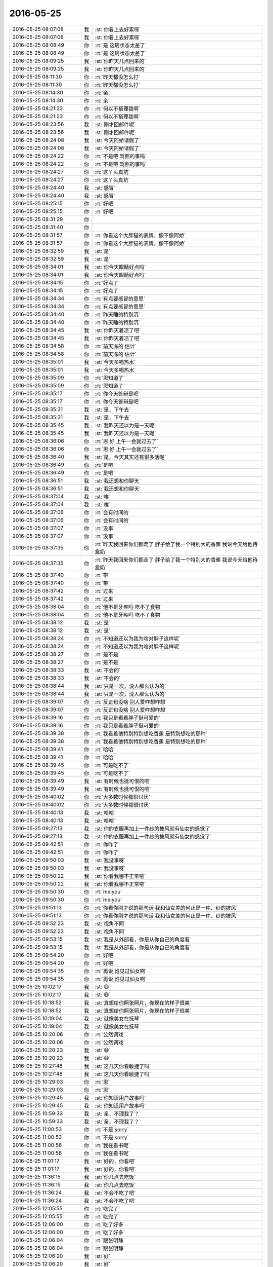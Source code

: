 2016-05-25
-------------

.. list-table::
   :widths: 25, 1, 60

   * - 2016-05-25 08:07:08
     - 我
     - :st:`你看上去好累呀`
   * - 2016-05-25 08:07:08
     - 我
     - :st:`你看上去好累呀`
   * - 2016-05-25 08:08:49
     - 你
     - :rt:`是 这周状态太差了`
   * - 2016-05-25 08:08:49
     - 你
     - :rt:`是 这周状态太差了`
   * - 2016-05-25 08:09:25
     - 我
     - :st:`你昨天几点回来的`
   * - 2016-05-25 08:09:25
     - 我
     - :st:`你昨天几点回来的`
   * - 2016-05-25 08:11:30
     - 你
     - :rt:`昨天都没怎么打`
   * - 2016-05-25 08:11:30
     - 你
     - :rt:`昨天都没怎么打`
   * - 2016-05-25 08:14:30
     - 你
     - :rt:`亲`
   * - 2016-05-25 08:14:30
     - 你
     - :rt:`亲`
   * - 2016-05-25 08:21:23
     - 你
     - :rt:`何以不搭理我啊`
   * - 2016-05-25 08:21:23
     - 你
     - :rt:`何以不搭理我啊`
   * - 2016-05-25 08:23:56
     - 我
     - :st:`刚才回邮件呢`
   * - 2016-05-25 08:23:56
     - 我
     - :st:`刚才回邮件呢`
   * - 2016-05-25 08:24:08
     - 我
     - :st:`今天阿娇请假了`
   * - 2016-05-25 08:24:08
     - 我
     - :st:`今天阿娇请假了`
   * - 2016-05-25 08:24:22
     - 你
     - :rt:`不是吧 驾照的事吗`
   * - 2016-05-25 08:24:22
     - 你
     - :rt:`不是吧 驾照的事吗`
   * - 2016-05-25 08:24:27
     - 你
     - :rt:`这丫头真坑`
   * - 2016-05-25 08:24:27
     - 你
     - :rt:`这丫头真坑`
   * - 2016-05-25 08:24:40
     - 我
     - :st:`感冒`
   * - 2016-05-25 08:24:40
     - 我
     - :st:`感冒`
   * - 2016-05-25 08:25:15
     - 你
     - :rt:`好吧`
   * - 2016-05-25 08:25:15
     - 你
     - :rt:`好吧`
   * - 2016-05-25 08:31:29
     - 你
     - .. image:: /images/85134.jpg
          :width: 100px
   * - 2016-05-25 08:31:40
     - 你
     - .. image:: /images/85135.jpg
          :width: 100px
   * - 2016-05-25 08:31:57
     - 你
     - :rt:`你看这个大胖猫的表情，像不像阿娇`
   * - 2016-05-25 08:31:57
     - 你
     - :rt:`你看这个大胖猫的表情，像不像阿娇`
   * - 2016-05-25 08:32:59
     - 我
     - :st:`是`
   * - 2016-05-25 08:32:59
     - 我
     - :st:`是`
   * - 2016-05-25 08:34:01
     - 我
     - :st:`你今天眼睛好点吗`
   * - 2016-05-25 08:34:01
     - 我
     - :st:`你今天眼睛好点吗`
   * - 2016-05-25 08:34:15
     - 你
     - :rt:`好点了`
   * - 2016-05-25 08:34:15
     - 你
     - :rt:`好点了`
   * - 2016-05-25 08:34:34
     - 你
     - :rt:`有点要感冒的意思`
   * - 2016-05-25 08:34:34
     - 你
     - :rt:`有点要感冒的意思`
   * - 2016-05-25 08:34:40
     - 你
     - :rt:`昨天睡的特别沉`
   * - 2016-05-25 08:34:40
     - 你
     - :rt:`昨天睡的特别沉`
   * - 2016-05-25 08:34:45
     - 我
     - :st:`你昨天着凉了吧`
   * - 2016-05-25 08:34:45
     - 我
     - :st:`你昨天着凉了吧`
   * - 2016-05-25 08:34:58
     - 你
     - :rt:`前天冻的 估计`
   * - 2016-05-25 08:34:58
     - 你
     - :rt:`前天冻的 估计`
   * - 2016-05-25 08:35:01
     - 我
     - :st:`今天多喝热水`
   * - 2016-05-25 08:35:01
     - 我
     - :st:`今天多喝热水`
   * - 2016-05-25 08:35:09
     - 你
     - :rt:`恩知道了`
   * - 2016-05-25 08:35:09
     - 你
     - :rt:`恩知道了`
   * - 2016-05-25 08:35:17
     - 你
     - :rt:`你今天答辩是吧`
   * - 2016-05-25 08:35:17
     - 你
     - :rt:`你今天答辩是吧`
   * - 2016-05-25 08:35:31
     - 我
     - :st:`是，下午去`
   * - 2016-05-25 08:35:31
     - 我
     - :st:`是，下午去`
   * - 2016-05-25 08:35:45
     - 我
     - :st:`我昨天还以为是一天呢`
   * - 2016-05-25 08:35:45
     - 我
     - :st:`我昨天还以为是一天呢`
   * - 2016-05-25 08:36:06
     - 你
     - :rt:`恩 好 上午一会就过去了`
   * - 2016-05-25 08:36:06
     - 你
     - :rt:`恩 好 上午一会就过去了`
   * - 2016-05-25 08:36:40
     - 我
     - :st:`是，今天其实还有很多活呢`
   * - 2016-05-25 08:36:49
     - 你
     - :rt:`是吧`
   * - 2016-05-25 08:36:49
     - 你
     - :rt:`是吧`
   * - 2016-05-25 08:36:51
     - 我
     - :st:`我还想和你聊天`
   * - 2016-05-25 08:36:51
     - 我
     - :st:`我还想和你聊天`
   * - 2016-05-25 08:37:04
     - 我
     - :st:`唉`
   * - 2016-05-25 08:37:04
     - 我
     - :st:`唉`
   * - 2016-05-25 08:37:06
     - 你
     - :rt:`会有时间的`
   * - 2016-05-25 08:37:06
     - 你
     - :rt:`会有时间的`
   * - 2016-05-25 08:37:07
     - 你
     - :rt:`没事`
   * - 2016-05-25 08:37:07
     - 你
     - :rt:`没事`
   * - 2016-05-25 08:37:35
     - 你
     - :rt:`昨天我回来你们都走了 胖子给了我一个特别大的香蕉 我说今天给他待盒奶`
   * - 2016-05-25 08:37:35
     - 你
     - :rt:`昨天我回来你们都走了 胖子给了我一个特别大的香蕉 我说今天给他待盒奶`
   * - 2016-05-25 08:37:40
     - 你
     - :rt:`带`
   * - 2016-05-25 08:37:40
     - 你
     - :rt:`带`
   * - 2016-05-25 08:37:42
     - 你
     - :rt:`过来`
   * - 2016-05-25 08:37:42
     - 你
     - :rt:`过来`
   * - 2016-05-25 08:38:04
     - 你
     - :rt:`他不是牙疼吗 吃不了食物`
   * - 2016-05-25 08:38:04
     - 你
     - :rt:`他不是牙疼吗 吃不了食物`
   * - 2016-05-25 08:38:12
     - 我
     - :st:`是`
   * - 2016-05-25 08:38:12
     - 我
     - :st:`是`
   * - 2016-05-25 08:38:24
     - 你
     - :rt:`不知道还以为我为啥对胖子这样呢`
   * - 2016-05-25 08:38:24
     - 你
     - :rt:`不知道还以为我为啥对胖子这样呢`
   * - 2016-05-25 08:38:27
     - 你
     - :rt:`是不是`
   * - 2016-05-25 08:38:27
     - 你
     - :rt:`是不是`
   * - 2016-05-25 08:38:33
     - 我
     - :st:`不会的`
   * - 2016-05-25 08:38:33
     - 我
     - :st:`不会的`
   * - 2016-05-25 08:38:44
     - 我
     - :st:`只是一次，没人那么认为的`
   * - 2016-05-25 08:38:44
     - 我
     - :st:`只是一次，没人那么认为的`
   * - 2016-05-25 08:39:07
     - 你
     - :rt:`反正也没啥 别人爱咋想咋想`
   * - 2016-05-25 08:39:07
     - 你
     - :rt:`反正也没啥 别人爱咋想咋想`
   * - 2016-05-25 08:39:16
     - 你
     - :rt:`我只是看着胖子挺可爱的`
   * - 2016-05-25 08:39:16
     - 你
     - :rt:`我只是看着胖子挺可爱的`
   * - 2016-05-25 08:39:38
     - 你
     - :rt:`我看着他特别特别想吃香蕉 是特别想吃的那种`
   * - 2016-05-25 08:39:38
     - 你
     - :rt:`我看着他特别特别想吃香蕉 是特别想吃的那种`
   * - 2016-05-25 08:39:41
     - 你
     - :rt:`哈哈`
   * - 2016-05-25 08:39:41
     - 你
     - :rt:`哈哈`
   * - 2016-05-25 08:39:45
     - 你
     - :rt:`可是吃不了`
   * - 2016-05-25 08:39:45
     - 你
     - :rt:`可是吃不了`
   * - 2016-05-25 08:39:49
     - 我
     - :st:`有时候也挺可恨的吧`
   * - 2016-05-25 08:39:49
     - 我
     - :st:`有时候也挺可恨的吧`
   * - 2016-05-25 08:40:02
     - 你
     - :rt:`大多数时候都很讨厌`
   * - 2016-05-25 08:40:02
     - 你
     - :rt:`大多数时候都很讨厌`
   * - 2016-05-25 08:40:13
     - 我
     - :st:`哈哈`
   * - 2016-05-25 08:40:13
     - 我
     - :st:`哈哈`
   * - 2016-05-25 09:27:13
     - 我
     - :st:`你的衣服再加上一件纱的披风就有仙女的感觉了`
   * - 2016-05-25 09:27:13
     - 我
     - :st:`你的衣服再加上一件纱的披风就有仙女的感觉了`
   * - 2016-05-25 09:42:51
     - 你
     - :rt:`你咋了`
   * - 2016-05-25 09:42:51
     - 你
     - :rt:`你咋了`
   * - 2016-05-25 09:50:03
     - 我
     - :st:`我没事呀`
   * - 2016-05-25 09:50:03
     - 我
     - :st:`我没事呀`
   * - 2016-05-25 09:50:22
     - 我
     - :st:`你看我哪不正常啦`
   * - 2016-05-25 09:50:22
     - 我
     - :st:`你看我哪不正常啦`
   * - 2016-05-25 09:50:30
     - 你
     - :rt:`meiyou`
   * - 2016-05-25 09:50:30
     - 你
     - :rt:`meiyou`
   * - 2016-05-25 09:51:13
     - 你
     - :rt:`你看你刚才说的那句话 我和仙女差的何止是一件、纱的披风`
   * - 2016-05-25 09:51:13
     - 你
     - :rt:`你看你刚才说的那句话 我和仙女差的何止是一件、纱的披风`
   * - 2016-05-25 09:52:23
     - 我
     - :st:`视角不同`
   * - 2016-05-25 09:52:23
     - 我
     - :st:`视角不同`
   * - 2016-05-25 09:53:15
     - 我
     - :st:`我是从外部看，你是从你自己的角度看`
   * - 2016-05-25 09:53:15
     - 我
     - :st:`我是从外部看，你是从你自己的角度看`
   * - 2016-05-25 09:54:20
     - 你
     - :rt:`好吧`
   * - 2016-05-25 09:54:20
     - 你
     - :rt:`好吧`
   * - 2016-05-25 09:54:35
     - 你
     - :rt:`再说 谁见过仙女啊`
   * - 2016-05-25 09:54:35
     - 你
     - :rt:`再说 谁见过仙女啊`
   * - 2016-05-25 10:02:17
     - 我
     - :st:`😄`
   * - 2016-05-25 10:02:17
     - 我
     - :st:`😄`
   * - 2016-05-25 10:18:52
     - 我
     - :st:`真想给你照张照片，你现在的样子很美`
   * - 2016-05-25 10:18:52
     - 我
     - :st:`真想给你照张照片，你现在的样子很美`
   * - 2016-05-25 10:19:04
     - 我
     - :st:`就像美女在抚琴`
   * - 2016-05-25 10:19:04
     - 我
     - :st:`就像美女在抚琴`
   * - 2016-05-25 10:20:06
     - 你
     - :rt:`公然调戏`
   * - 2016-05-25 10:20:06
     - 你
     - :rt:`公然调戏`
   * - 2016-05-25 10:20:23
     - 我
     - :st:`😄`
   * - 2016-05-25 10:20:23
     - 我
     - :st:`😄`
   * - 2016-05-25 10:27:48
     - 我
     - :st:`这几天你看敏捷了吗`
   * - 2016-05-25 10:27:48
     - 我
     - :st:`这几天你看敏捷了吗`
   * - 2016-05-25 10:29:03
     - 你
     - :rt:`恩`
   * - 2016-05-25 10:29:03
     - 你
     - :rt:`恩`
   * - 2016-05-25 10:29:45
     - 我
     - :st:`你知道用户故事吗`
   * - 2016-05-25 10:29:45
     - 我
     - :st:`你知道用户故事吗`
   * - 2016-05-25 10:59:33
     - 我
     - :st:`亲，不理我了？`
   * - 2016-05-25 10:59:33
     - 我
     - :st:`亲，不理我了？`
   * - 2016-05-25 11:00:53
     - 你
     - :rt:`不是 sorry`
   * - 2016-05-25 11:00:53
     - 你
     - :rt:`不是 sorry`
   * - 2016-05-25 11:00:56
     - 你
     - :rt:`我在看书呢`
   * - 2016-05-25 11:00:56
     - 你
     - :rt:`我在看书呢`
   * - 2016-05-25 11:01:17
     - 我
     - :st:`好的，你看吧`
   * - 2016-05-25 11:01:17
     - 我
     - :st:`好的，你看吧`
   * - 2016-05-25 11:36:15
     - 我
     - :st:`你几点去吃饭`
   * - 2016-05-25 11:36:15
     - 我
     - :st:`你几点去吃饭`
   * - 2016-05-25 11:36:24
     - 我
     - :st:`不会不吃了吧`
   * - 2016-05-25 11:36:24
     - 我
     - :st:`不会不吃了吧`
   * - 2016-05-25 12:05:55
     - 你
     - :rt:`吃完了`
   * - 2016-05-25 12:05:55
     - 你
     - :rt:`吃完了`
   * - 2016-05-25 12:06:00
     - 你
     - :rt:`吃了好多`
   * - 2016-05-25 12:06:00
     - 你
     - :rt:`吃了好多`
   * - 2016-05-25 12:06:04
     - 你
     - :rt:`跟张明静`
   * - 2016-05-25 12:06:04
     - 你
     - :rt:`跟张明静`
   * - 2016-05-25 12:06:20
     - 我
     - :st:`好`
   * - 2016-05-25 12:06:20
     - 我
     - :st:`好`
   * - 2016-05-25 12:06:32
     - 我
     - :st:`我们也吃完了`
   * - 2016-05-25 12:06:32
     - 我
     - :st:`我们也吃完了`
   * - 2016-05-25 12:06:43
     - 你
     - :rt:`好`
   * - 2016-05-25 12:06:43
     - 你
     - :rt:`好`
   * - 2016-05-25 12:18:42
     - 你
     - [链接] `【财务圈】《欢乐颂》散场，“成为安迪”前你要明白的8个道理 <http://toutiao.com/group/6288442519140139265/?iid=4331318933&app=news_article&tt_from=weixin&utm_source=weixin&utm_medium=toutiao_ios&utm_campaign=client_share&wxshare_count=1>`_
   * - 2016-05-25 12:18:42
     - 你
     - [链接] `【财务圈】《欢乐颂》散场，“成为安迪”前你要明白的8个道理 <http://toutiao.com/group/6288442519140139265/?iid=4331318933&app=news_article&tt_from=weixin&utm_source=weixin&utm_medium=toutiao_ios&utm_campaign=client_share&wxshare_count=1>`_
   * - 2016-05-25 12:24:36
     - 你
     - :rt:`你看这个是不是跟喝白开水似的`
   * - 2016-05-25 12:24:36
     - 你
     - :rt:`你看这个是不是跟喝白开水似的`
   * - 2016-05-25 12:24:41
     - 你
     - :rt:`哈哈`
   * - 2016-05-25 12:24:41
     - 你
     - :rt:`哈哈`
   * - 2016-05-25 12:24:59
     - 我
     - :st:`是`
   * - 2016-05-25 12:24:59
     - 我
     - :st:`是`
   * - 2016-05-25 12:26:27
     - 你
     - :rt:`真讨厌`
   * - 2016-05-25 12:26:27
     - 你
     - :rt:`真讨厌`
   * - 2016-05-25 12:26:32
     - 我
     - :st:`为啥`
   * - 2016-05-25 12:26:32
     - 我
     - :st:`为啥`
   * - 2016-05-25 12:26:45
     - 你
     - :rt:`恼羞成怒`
   * - 2016-05-25 12:26:45
     - 你
     - :rt:`恼羞成怒`
   * - 2016-05-25 12:27:04
     - 我
     - :st:`😄`
   * - 2016-05-25 12:27:04
     - 我
     - :st:`😄`
   * - 2016-05-25 12:27:38
     - 我
     - :st:`你是因为喜欢欢乐颂吧`
   * - 2016-05-25 12:27:38
     - 我
     - :st:`你是因为喜欢欢乐颂吧`
   * - 2016-05-25 12:27:53
     - 你
     - :rt:`还好吧，不喜欢`
   * - 2016-05-25 12:27:53
     - 你
     - :rt:`还好吧，不喜欢`
   * - 2016-05-25 12:28:06
     - 我
     - :st:`其实想这样借着欢乐颂的鸡汤我看了好几个了`
   * - 2016-05-25 12:28:06
     - 我
     - :st:`其实想这样借着欢乐颂的鸡汤我看了好几个了`
   * - 2016-05-25 12:28:11
     - 你
     - :rt:`没啥营养，瞎看`
   * - 2016-05-25 12:28:11
     - 你
     - :rt:`没啥营养，瞎看`
   * - 2016-05-25 12:28:27
     - 我
     - :st:`我觉得我写的都比他们强`
   * - 2016-05-25 12:28:27
     - 我
     - :st:`我觉得我写的都比他们强`
   * - 2016-05-25 12:28:34
     - 你
     - :rt:`是`
   * - 2016-05-25 12:28:34
     - 你
     - :rt:`是`
   * - 2016-05-25 12:29:24
     - 我
     - :st:`不过抽空我该把上次给你写的再改改了`
   * - 2016-05-25 12:29:24
     - 我
     - :st:`不过抽空我该把上次给你写的再改改了`
   * - 2016-05-25 12:29:53
     - 我
     - :st:`上次写的有好多地方跳跃性太强了`
   * - 2016-05-25 12:29:53
     - 我
     - :st:`上次写的有好多地方跳跃性太强了`
   * - 2016-05-25 12:30:08
     - 我
     - :st:`我自己看不过眼`
   * - 2016-05-25 12:30:08
     - 我
     - :st:`我自己看不过眼`
   * - 2016-05-25 12:30:20
     - 你
     - :rt:`有时间再说吧`
   * - 2016-05-25 12:30:20
     - 你
     - :rt:`有时间再说吧`
   * - 2016-05-25 12:30:26
     - 你
     - :rt:`挺累的`
   * - 2016-05-25 12:30:26
     - 你
     - :rt:`挺累的`
   * - 2016-05-25 12:30:52
     - 我
     - :st:`今天早上我看老毛的文档的时候还想呢，写成这样也太对不起我`
   * - 2016-05-25 12:31:09
     - 你
     - :rt:`哈哈`
   * - 2016-05-25 12:31:09
     - 你
     - :rt:`哈哈`
   * - 2016-05-25 12:31:14
     - 我
     - :st:`后来想想好像我也挺对不起你的[偷笑]`
   * - 2016-05-25 12:31:14
     - 我
     - :st:`后来想想好像我也挺对不起你的[偷笑]`
   * - 2016-05-25 12:31:27
     - 你
     - :rt:`没有啊，完全没有`
   * - 2016-05-25 12:31:27
     - 你
     - :rt:`没有啊，完全没有`
   * - 2016-05-25 12:31:58
     - 你
     - :rt:`相信我，我是做系分的`
   * - 2016-05-25 12:31:58
     - 你
     - :rt:`相信我，我是做系分的`
   * - 2016-05-25 12:32:25
     - 我
     - :st:`😄`
   * - 2016-05-25 12:32:25
     - 我
     - :st:`😄`
   * - 2016-05-25 12:32:49
     - 我
     - :st:`今天看了多少？`
   * - 2016-05-25 13:20:20
     - 你
     - :rt:`醒了 你们开始了吗`
   * - 2016-05-25 13:20:20
     - 你
     - :rt:`醒了 你们开始了吗`
   * - 2016-05-25 13:22:53
     - 我
     - :st:`是，你好点吗`
   * - 2016-05-25 13:22:53
     - 我
     - :st:`是，你好点吗`
   * - 2016-05-25 13:25:33
     - 你
     - :rt:`恩 没看多少呢`
   * - 2016-05-25 13:25:33
     - 你
     - :rt:`恩 没看多少呢`
   * - 2016-05-25 13:27:10
     - 我
     - :st:`慢慢看吧，这本书是给软件研发看的，你可能看起来有点费劲`
   * - 2016-05-25 13:27:10
     - 我
     - :st:`慢慢看吧，这本书是给软件研发看的，你可能看起来有点费劲`
   * - 2016-05-25 13:28:40
     - 你
     - :rt:`领导那个第三版的真看不懂`
   * - 2016-05-25 13:28:40
     - 你
     - :rt:`领导那个第三版的真看不懂`
   * - 2016-05-25 13:28:46
     - 你
     - :rt:`这个第七版的好很多`
   * - 2016-05-25 13:28:46
     - 你
     - :rt:`这个第七版的好很多`
   * - 2016-05-25 13:29:24
     - 你
     - :rt:`差别很大 本来想把这个给他的 后来我对比下目录 差太多 我想还是给他那个吧`
   * - 2016-05-25 13:29:24
     - 你
     - :rt:`差别很大 本来想把这个给他的 后来我对比下目录 差太多 我想还是给他那个吧`
   * - 2016-05-25 13:29:38
     - 我
     - :st:`嗯`
   * - 2016-05-25 13:29:38
     - 我
     - :st:`嗯`
   * - 2016-05-25 13:29:49
     - 我
     - :st:`他现在也没空看`
   * - 2016-05-25 13:29:49
     - 我
     - :st:`他现在也没空看`
   * - 2016-05-25 13:31:53
     - 你
     - :rt:`每天都能听到严丹和杨丽颖说买服装的事`
   * - 2016-05-25 13:31:53
     - 你
     - :rt:`每天都能听到严丹和杨丽颖说买服装的事`
   * - 2016-05-25 13:32:02
     - 你
     - :rt:`他们为什么要买那么多衣服呢`
   * - 2016-05-25 13:32:02
     - 你
     - :rt:`他们为什么要买那么多衣服呢`
   * - 2016-05-25 13:32:23
     - 我
     - :st:`她们喜欢呗，追求不一样`
   * - 2016-05-25 13:32:23
     - 我
     - :st:`她们喜欢呗，追求不一样`
   * - 2016-05-25 13:39:58
     - 我
     - :st:`你忙吗？`
   * - 2016-05-25 13:39:58
     - 我
     - :st:`你忙吗？`
   * - 2016-05-25 13:40:08
     - 我
     - :st:`有件事情想和你先说一下`
   * - 2016-05-25 13:40:08
     - 我
     - :st:`有件事情想和你先说一下`
   * - 2016-05-25 13:40:58
     - 我
     - :st:`就是番薯的监控工具，因为要用敏捷，所以需要你从需求文档里面提取用户故事`
   * - 2016-05-25 13:40:58
     - 我
     - :st:`就是番薯的监控工具，因为要用敏捷，所以需要你从需求文档里面提取用户故事`
   * - 2016-05-25 13:41:40
     - 我
     - :st:`我今天看了一下你写的软需，应该不是太难，你可以先准备一下，我打算从明天开始就正式开发`
   * - 2016-05-25 13:41:40
     - 我
     - :st:`我今天看了一下你写的软需，应该不是太难，你可以先准备一下，我打算从明天开始就正式开发`
   * - 2016-05-25 13:41:42
     - 你
     - :rt:`你说吧`
   * - 2016-05-25 13:41:42
     - 你
     - :rt:`你说吧`
   * - 2016-05-25 13:41:44
     - 你
     - :rt:`刚看到`
   * - 2016-05-25 13:41:44
     - 你
     - :rt:`刚看到`
   * - 2016-05-25 13:42:01
     - 你
     - :rt:`我不太知道要准备什么`
   * - 2016-05-25 13:42:01
     - 你
     - :rt:`我不太知道要准备什么`
   * - 2016-05-25 13:42:28
     - 你
     - :rt:`用户故事，意思是来描述用户渴望得到的功能。`
   * - 2016-05-25 13:42:55
     - 我
     - :st:`和用例有点相似，更偏向用户`
   * - 2016-05-25 13:42:55
     - 我
     - :st:`和用例有点相似，更偏向用户`
   * - 2016-05-25 13:43:02
     - 你
     - :rt:`恩`
   * - 2016-05-25 13:43:02
     - 你
     - :rt:`恩`
   * - 2016-05-25 13:43:10
     - 我
     - :st:`你不用写出来，就是知道怎么分解就可以了`
   * - 2016-05-25 13:43:10
     - 我
     - :st:`你不用写出来，就是知道怎么分解就可以了`
   * - 2016-05-25 13:43:11
     - 你
     - :rt:`我正在看百度百科`
   * - 2016-05-25 13:43:11
     - 你
     - :rt:`我正在看百度百科`
   * - 2016-05-25 13:43:23
     - 你
     - :rt:`哦`
   * - 2016-05-25 13:43:23
     - 你
     - :rt:`哦`
   * - 2016-05-25 13:51:26
     - 我
     - :st:`无聊呀，这几个答辩的都是前端的`
   * - 2016-05-25 13:51:26
     - 我
     - :st:`无聊呀，这几个答辩的都是前端的`
   * - 2016-05-25 13:51:46
     - 我
     - :st:`和咱们的差距太大了`
   * - 2016-05-25 13:51:46
     - 我
     - :st:`和咱们的差距太大了`
   * - 2016-05-25 13:51:53
     - 你
     - :rt:`恩`
   * - 2016-05-25 13:51:53
     - 你
     - :rt:`恩`
   * - 2016-05-25 13:51:56
     - 我
     - :st:`都没法问`
   * - 2016-05-25 13:51:56
     - 我
     - :st:`都没法问`
   * - 2016-05-25 13:51:58
     - 你
     - :rt:`我再看你说的那个呢`
   * - 2016-05-25 13:51:58
     - 你
     - :rt:`我再看你说的那个呢`
   * - 2016-05-25 13:52:00
     - 你
     - :rt:`哈哈`
   * - 2016-05-25 13:52:00
     - 你
     - :rt:`哈哈`
   * - 2016-05-25 13:52:05
     - 你
     - :rt:`那就等别人问`
   * - 2016-05-25 13:52:05
     - 你
     - :rt:`那就等别人问`
   * - 2016-05-25 13:52:07
     - 我
     - :st:`一问就漏了`
   * - 2016-05-25 13:52:07
     - 我
     - :st:`一问就漏了`
   * - 2016-05-25 13:52:56
     - 你
     - :rt:`那就别问了`
   * - 2016-05-25 13:52:56
     - 你
     - :rt:`那就别问了`
   * - 2016-05-25 13:53:32
     - 你
     - :rt:`你知道我啥感觉吗 对用户故事`
   * - 2016-05-25 13:53:32
     - 你
     - :rt:`你知道我啥感觉吗 对用户故事`
   * - 2016-05-25 13:53:39
     - 我
     - :st:`说说`
   * - 2016-05-25 13:53:39
     - 我
     - :st:`说说`
   * - 2016-05-25 13:53:51
     - 你
     - :rt:`这个用户故事好像咱们用需里的问题分析和业务需求`
   * - 2016-05-25 13:53:51
     - 你
     - :rt:`这个用户故事好像咱们用需里的问题分析和业务需求`
   * - 2016-05-25 13:54:03
     - 你
     - :rt:`就是这两个章节的东西`
   * - 2016-05-25 13:54:03
     - 你
     - :rt:`就是这两个章节的东西`
   * - 2016-05-25 13:54:14
     - 你
     - :rt:`比用例更贴合用户一些`
   * - 2016-05-25 13:54:14
     - 你
     - :rt:`比用例更贴合用户一些`
   * - 2016-05-25 13:54:15
     - 我
     - :st:`还有吗`
   * - 2016-05-25 13:54:15
     - 我
     - :st:`还有吗`
   * - 2016-05-25 13:54:26
     - 你
     - :rt:`没了`
   * - 2016-05-25 13:54:26
     - 你
     - :rt:`没了`
   * - 2016-05-25 13:54:40
     - 你
     - :rt:`我就看了一点[傲慢]`
   * - 2016-05-25 13:54:40
     - 你
     - :rt:`我就看了一点[傲慢]`
   * - 2016-05-25 13:54:42
     - 我
     - :st:`你说对了一半`
   * - 2016-05-25 13:54:42
     - 我
     - :st:`你说对了一半`
   * - 2016-05-25 13:54:50
     - 你
     - :rt:`那你说说另一半`
   * - 2016-05-25 13:54:50
     - 你
     - :rt:`那你说说另一半`
   * - 2016-05-25 13:55:44
     - 我
     - :st:`你说的都没错，另一半是把你写的用例拆开，和前面你说的部分结合起来，用用户的语言讲出来`
   * - 2016-05-25 13:55:44
     - 我
     - :st:`你说的都没错，另一半是把你写的用例拆开，和前面你说的部分结合起来，用用户的语言讲出来`
   * - 2016-05-25 13:56:01
     - 我
     - :st:`用户故事就是更详细的用需`
   * - 2016-05-25 13:56:01
     - 我
     - :st:`用户故事就是更详细的用需`
   * - 2016-05-25 13:56:31
     - 我
     - :st:`然后开发就根据用户故事直接开发，不再需要软需`
   * - 2016-05-25 13:56:31
     - 我
     - :st:`然后开发就根据用户故事直接开发，不再需要软需`
   * - 2016-05-25 13:56:37
     - 你
     - :rt:`啊？`
   * - 2016-05-25 13:56:37
     - 你
     - :rt:`啊？`
   * - 2016-05-25 13:56:39
     - 你
     - :rt:`那也行啊`
   * - 2016-05-25 13:56:39
     - 你
     - :rt:`那也行啊`
   * - 2016-05-25 13:56:50
     - 我
     - :st:`你说说哪不行`
   * - 2016-05-25 13:56:50
     - 我
     - :st:`你说说哪不行`
   * - 2016-05-25 13:56:58
     - 你
     - :rt:`但是用户故事不一定是用户和系统交互的模式吧`
   * - 2016-05-25 13:56:58
     - 你
     - :rt:`但是用户故事不一定是用户和系统交互的模式吧`
   * - 2016-05-25 13:57:14
     - 你
     - :rt:`就是用户xxxxx,系统xxxxx`
   * - 2016-05-25 13:57:14
     - 你
     - :rt:`就是用户xxxxx,系统xxxxx`
   * - 2016-05-25 13:57:17
     - 你
     - :rt:`这种模式`
   * - 2016-05-25 13:57:17
     - 你
     - :rt:`这种模式`
   * - 2016-05-25 13:57:18
     - 我
     - :st:`是的`
   * - 2016-05-25 13:57:18
     - 我
     - :st:`是的`
   * - 2016-05-25 13:57:31
     - 我
     - :st:`用户故事不够规范化`
   * - 2016-05-25 13:57:31
     - 我
     - :st:`用户故事不够规范化`
   * - 2016-05-25 13:57:42
     - 你
     - :rt:`像个用例描述`
   * - 2016-05-25 13:57:42
     - 你
     - :rt:`像个用例描述`
   * - 2016-05-25 13:57:44
     - 你
     - :rt:`还有`
   * - 2016-05-25 13:57:44
     - 你
     - :rt:`还有`
   * - 2016-05-25 13:58:36
     - 你
     - :rt:`我理解的 软需的用例模型跟设计相关性特别大 这也是为啥杨总说以前他的team 软需都是RD人员写的 因为模型有关联`
   * - 2016-05-25 13:58:36
     - 你
     - :rt:`我理解的 软需的用例模型跟设计相关性特别大 这也是为啥杨总说以前他的team 软需都是RD人员写的 因为模型有关联`
   * - 2016-05-25 13:58:59
     - 你
     - :rt:`没有软需 没有纬度 设计起来岂不是很麻烦`
   * - 2016-05-25 13:58:59
     - 你
     - :rt:`没有软需 没有纬度 设计起来岂不是很麻烦`
   * - 2016-05-25 13:59:07
     - 你
     - :rt:`我自己的一点理解啊`
   * - 2016-05-25 13:59:07
     - 你
     - :rt:`我自己的一点理解啊`
   * - 2016-05-25 13:59:26
     - 你
     - :rt:`还是说敏捷够小  纬度够单一？`
   * - 2016-05-25 13:59:26
     - 你
     - :rt:`还是说敏捷够小  纬度够单一？`
   * - 2016-05-25 13:59:31
     - 我
     - :st:`你说的没错`
   * - 2016-05-25 13:59:31
     - 我
     - :st:`你说的没错`
   * - 2016-05-25 13:59:41
     - 我
     - :st:`不是维度单一`
   * - 2016-05-25 13:59:41
     - 我
     - :st:`不是维度单一`
   * - 2016-05-25 13:59:56
     - 你
     - :rt:`那最后不就是拼凑了吗 这跟架构设计的复用有没有冲突啊`
   * - 2016-05-25 13:59:56
     - 你
     - :rt:`那最后不就是拼凑了吗 这跟架构设计的复用有没有冲突啊`
   * - 2016-05-25 14:00:01
     - 你
     - :rt:`这个点我一直没想明白`
   * - 2016-05-25 14:00:01
     - 你
     - :rt:`这个点我一直没想明白`
   * - 2016-05-25 14:00:30
     - 我
     - :st:`我慢慢给你解释吧，这涉及到瀑布和敏捷的一些根本差别`
   * - 2016-05-25 14:00:30
     - 我
     - :st:`我慢慢给你解释吧，这涉及到瀑布和敏捷的一些根本差别`
   * - 2016-05-25 14:00:39
     - 你
     - :rt:`恩`
   * - 2016-05-25 14:00:39
     - 你
     - :rt:`恩`
   * - 2016-05-25 14:00:59
     - 你
     - :rt:`估计挺费劲的 我姐他们现在是敏捷`
   * - 2016-05-25 14:00:59
     - 你
     - :rt:`估计挺费劲的 我姐他们现在是敏捷`
   * - 2016-05-25 14:01:00
     - 我
     - :st:`现在咱们的软需是需要研发背景的，特别是对产品的架构要一定的了解`
   * - 2016-05-25 14:01:00
     - 我
     - :st:`现在咱们的软需是需要研发背景的，特别是对产品的架构要一定的了解`
   * - 2016-05-25 14:01:22
     - 你
     - :rt:`她那天正好跟我提了一句 她今天没空 说晚上给我打电话说说`
   * - 2016-05-25 14:01:22
     - 你
     - :rt:`她那天正好跟我提了一句 她今天没空 说晚上给我打电话说说`
   * - 2016-05-25 14:01:32
     - 你
     - :rt:`是`
   * - 2016-05-25 14:01:32
     - 你
     - :rt:`是`
   * - 2016-05-25 14:01:44
     - 我
     - :st:`谁？领导吗？`
   * - 2016-05-25 14:03:13
     - 你
     - :rt:`我姐`
   * - 2016-05-25 14:03:13
     - 你
     - :rt:`我姐`
   * - 2016-05-25 14:03:17
     - 你
     - :rt:`想什么呢`
   * - 2016-05-25 14:03:17
     - 你
     - :rt:`想什么呢`
   * - 2016-05-25 14:03:20
     - 我
     - :st:`用户故事更靠近用户，更不规范，在开发的时候是由研发人员自己根据用户故事的描述和产品架构去决定如何开发`
   * - 2016-05-25 14:03:20
     - 我
     - :st:`用户故事更靠近用户，更不规范，在开发的时候是由研发人员自己根据用户故事的描述和产品架构去决定如何开发`
   * - 2016-05-25 14:03:26
     - 你
     - :rt:`他怎么有空跟我说`
   * - 2016-05-25 14:03:26
     - 你
     - :rt:`他怎么有空跟我说`
   * - 2016-05-25 14:03:49
     - 我
     - :st:`因此少了我们现在做的基于架构的需求分析`
   * - 2016-05-25 14:03:49
     - 我
     - :st:`因此少了我们现在做的基于架构的需求分析`
   * - 2016-05-25 14:04:04
     - 我
     - :st:`就是说用户故事是用户的一种描述`
   * - 2016-05-25 14:04:04
     - 我
     - :st:`就是说用户故事是用户的一种描述`
   * - 2016-05-25 14:04:18
     - 我
     - :st:`因此必然存在不准确性`
   * - 2016-05-25 14:04:18
     - 我
     - :st:`因此必然存在不准确性`
   * - 2016-05-25 14:04:21
     - 你
     - :rt:`恩 明白`
   * - 2016-05-25 14:04:21
     - 你
     - :rt:`恩 明白`
   * - 2016-05-25 14:04:38
     - 我
     - :st:`瀑布流程就是要消除这种不准确性`
   * - 2016-05-25 14:04:38
     - 我
     - :st:`瀑布流程就是要消除这种不准确性`
   * - 2016-05-25 14:04:52
     - 我
     - :st:`而敏捷不是，敏捷是去拥抱`
   * - 2016-05-25 14:04:52
     - 我
     - :st:`而敏捷不是，敏捷是去拥抱`
   * - 2016-05-25 14:05:22
     - 我
     - :st:`就是很快做出一版，然后让用户确认、更改`
   * - 2016-05-25 14:05:22
     - 我
     - :st:`就是很快做出一版，然后让用户确认、更改`
   * - 2016-05-25 14:05:29
     - 我
     - :st:`这就形成了迭代`
   * - 2016-05-25 14:05:29
     - 我
     - :st:`这就形成了迭代`
   * - 2016-05-25 14:05:38
     - 你
     - :rt:`哦 这句话看明白了`
   * - 2016-05-25 14:05:38
     - 你
     - :rt:`哦 这句话看明白了`
   * - 2016-05-25 14:05:58
     - 你
     - :rt:`那这个切分的依据是什么呢`
   * - 2016-05-25 14:05:58
     - 你
     - :rt:`那这个切分的依据是什么呢`
   * - 2016-05-25 14:06:01
     - 我
     - :st:`好处是随时和用户沟通，能对用户的需求响应快`
   * - 2016-05-25 14:06:01
     - 我
     - :st:`好处是随时和用户沟通，能对用户的需求响应快`
   * - 2016-05-25 14:06:14
     - 我
     - :st:`坏处就是变动会比较大`
   * - 2016-05-25 14:06:14
     - 我
     - :st:`坏处就是变动会比较大`
   * - 2016-05-25 14:06:33
     - 我
     - :st:`切分的依据基本上是依靠经验`
   * - 2016-05-25 14:06:33
     - 我
     - :st:`切分的依据基本上是依靠经验`
   * - 2016-05-25 14:06:43
     - 我
     - :st:`不同的领域差别很大`
   * - 2016-05-25 14:06:43
     - 我
     - :st:`不同的领域差别很大`
   * - 2016-05-25 14:06:48
     - 你
     - :rt:`那敏捷之所以被推崇的根本原因是什么？`
   * - 2016-05-25 14:06:48
     - 你
     - :rt:`那敏捷之所以被推崇的根本原因是什么？`
   * - 2016-05-25 14:07:01
     - 你
     - :rt:`你听我说先`
   * - 2016-05-25 14:07:01
     - 你
     - :rt:`你听我说先`
   * - 2016-05-25 14:07:04
     - 你
     - :rt:`我有个问题`
   * - 2016-05-25 14:07:04
     - 你
     - :rt:`我有个问题`
   * - 2016-05-25 14:07:05
     - 我
     - :st:`好`
   * - 2016-05-25 14:07:05
     - 我
     - :st:`好`
   * - 2016-05-25 14:07:35
     - 你
     - :rt:`咱们先谈普适的瀑布模型 而不是我们现在实施的`
   * - 2016-05-25 14:07:35
     - 你
     - :rt:`咱们先谈普适的瀑布模型 而不是我们现在实施的`
   * - 2016-05-25 14:08:19
     - 我
     - :st:`好`
   * - 2016-05-25 14:08:19
     - 我
     - :st:`好`
   * - 2016-05-25 14:08:35
     - 你
     - :rt:`瀑布模型是把风险都推到前边，在分析阶段尽量消除不准确性，从而保证风险可控`
   * - 2016-05-25 14:08:35
     - 你
     - :rt:`瀑布模型是把风险都推到前边，在分析阶段尽量消除不准确性，从而保证风险可控`
   * - 2016-05-25 14:08:38
     - 你
     - :rt:`是不是`
   * - 2016-05-25 14:08:38
     - 你
     - :rt:`是不是`
   * - 2016-05-25 14:08:43
     - 我
     - :st:`是`
   * - 2016-05-25 14:08:43
     - 我
     - :st:`是`
   * - 2016-05-25 14:09:26
     - 你
     - :rt:`但是这个模型缺点是 开发时间长，而且对需求变化的响应很差`
   * - 2016-05-25 14:09:26
     - 你
     - :rt:`但是这个模型缺点是 开发时间长，而且对需求变化的响应很差`
   * - 2016-05-25 14:09:43
     - 我
     - :st:`是`
   * - 2016-05-25 14:09:43
     - 我
     - :st:`是`
   * - 2016-05-25 14:09:44
     - 你
     - :rt:`等`
   * - 2016-05-25 14:09:44
     - 你
     - :rt:`等`
   * - 2016-05-25 14:14:11
     - 你
     - :rt:`回来了`
   * - 2016-05-25 14:14:11
     - 你
     - :rt:`回来了`
   * - 2016-05-25 14:14:14
     - 你
     - :rt:`我接着说`
   * - 2016-05-25 14:14:14
     - 你
     - :rt:`我接着说`
   * - 2016-05-25 14:14:24
     - 我
     - :st:`好`
   * - 2016-05-25 14:14:24
     - 我
     - :st:`好`
   * - 2016-05-25 14:15:19
     - 你
     - :rt:`我们的瀑布模型虽然不能拥抱变化，但是他就像一座山一样，是支持扩展的，`
   * - 2016-05-25 14:15:19
     - 你
     - :rt:`我们的瀑布模型虽然不能拥抱变化，但是他就像一座山一样，是支持扩展的，`
   * - 2016-05-25 14:15:34
     - 你
     - :rt:`从这个角度上来说也是可以响应一部分的变化`
   * - 2016-05-25 14:15:34
     - 你
     - :rt:`从这个角度上来说也是可以响应一部分的变化`
   * - 2016-05-25 14:16:05
     - 我
     - :st:`嗯`
   * - 2016-05-25 14:16:05
     - 我
     - :st:`嗯`
   * - 2016-05-25 14:16:08
     - 你
     - :rt:`所以从长远来看，如果设计的好，软件的生命周期会长，会长成参天大树`
   * - 2016-05-25 14:16:08
     - 你
     - :rt:`所以从长远来看，如果设计的好，软件的生命周期会长，会长成参天大树`
   * - 2016-05-25 14:16:16
     - 你
     - :rt:`但是迭代就不一样了`
   * - 2016-05-25 14:16:16
     - 你
     - :rt:`但是迭代就不一样了`
   * - 2016-05-25 14:17:09
     - 你
     - :rt:`迭代是能拥抱变化，从客户的角度来说，也能比较快的响应用户，客户投的钱，能比较快的得到回应 用户体验好一些`
   * - 2016-05-25 14:17:09
     - 你
     - :rt:`迭代是能拥抱变化，从客户的角度来说，也能比较快的响应用户，客户投的钱，能比较快的得到回应 用户体验好一些`
   * - 2016-05-25 14:17:25
     - 你
     - :rt:`但是每次迭代的产品 更像是小沙丘`
   * - 2016-05-25 14:17:25
     - 你
     - :rt:`但是每次迭代的产品 更像是小沙丘`
   * - 2016-05-25 14:18:09
     - 你
     - :rt:`感觉没有跟呢 一片片的小树  长不成参天大树`
   * - 2016-05-25 14:18:09
     - 你
     - :rt:`感觉没有跟呢 一片片的小树  长不成参天大树`
   * - 2016-05-25 14:18:41
     - 你
     - :rt:`因为每个需求都被切分成小点了 怎么确认哪次的是根本的呢`
   * - 2016-05-25 14:18:41
     - 你
     - :rt:`因为每个需求都被切分成小点了 怎么确认哪次的是根本的呢`
   * - 2016-05-25 14:18:50
     - 你
     - :rt:`还是我理解错了`
   * - 2016-05-25 14:18:50
     - 你
     - :rt:`还是我理解错了`
   * - 2016-05-25 14:21:20
     - 我
     - :st:`你理解的没错`
   * - 2016-05-25 14:21:20
     - 我
     - :st:`你理解的没错`
   * - 2016-05-25 14:21:21
     - 你
     - :rt:`你比如说 我们的8a这么大的产品 要是迭代开发 能实现吗`
   * - 2016-05-25 14:21:21
     - 你
     - :rt:`你比如说 我们的8a这么大的产品 要是迭代开发 能实现吗`
   * - 2016-05-25 14:21:26
     - 我
     - :st:`只是不全面`
   * - 2016-05-25 14:21:26
     - 我
     - :st:`只是不全面`
   * - 2016-05-25 14:21:29
     - 你
     - :rt:`那做成MPP样式的 这个点就需要超级多的迭代`
   * - 2016-05-25 14:21:29
     - 你
     - :rt:`那做成MPP样式的 这个点就需要超级多的迭代`
   * - 2016-05-25 14:21:55
     - 你
     - :rt:`没有认为谁好谁坏 只是辩证的看待这两种方式`
   * - 2016-05-25 14:21:55
     - 你
     - :rt:`没有认为谁好谁坏 只是辩证的看待这两种方式`
   * - 2016-05-25 14:22:06
     - 你
     - :rt:`我还有个高大上的问题`
   * - 2016-05-25 14:22:06
     - 你
     - :rt:`我还有个高大上的问题`
   * - 2016-05-25 14:22:11
     - 我
     - :st:`你先说`
   * - 2016-05-25 14:22:11
     - 我
     - :st:`你先说`
   * - 2016-05-25 14:22:30
     - 你
     - :rt:`这种软件开发模式的演变背后有什么哲学规律呢？`
   * - 2016-05-25 14:22:30
     - 你
     - :rt:`这种软件开发模式的演变背后有什么哲学规律呢？`
   * - 2016-05-25 14:23:02
     - 你
     - :rt:`就是BOB大叔提出那12条规则后 得到业界一直认可的原因是什么`
   * - 2016-05-25 14:23:02
     - 你
     - :rt:`就是BOB大叔提出那12条规则后 得到业界一直认可的原因是什么`
   * - 2016-05-25 14:23:29
     - 你
     - :rt:`还有一个问题`
   * - 2016-05-25 14:23:29
     - 你
     - :rt:`还有一个问题`
   * - 2016-05-25 14:23:35
     - 我
     - :st:`你要是了解软件开发历史你就明白了`
   * - 2016-05-25 14:23:35
     - 我
     - :st:`你要是了解软件开发历史你就明白了`
   * - 2016-05-25 14:23:36
     - 你
     - :rt:`哈哈我是不是问题太多了`
   * - 2016-05-25 14:23:36
     - 你
     - :rt:`哈哈我是不是问题太多了`
   * - 2016-05-25 14:23:39
     - 我
     - :st:`不是`
   * - 2016-05-25 14:23:39
     - 我
     - :st:`不是`
   * - 2016-05-25 14:23:45
     - 我
     - :st:`问题越多越好`
   * - 2016-05-25 14:23:45
     - 我
     - :st:`问题越多越好`
   * - 2016-05-25 14:24:11
     - 你
     - :rt:`就是昨天你跟范树磊说话时 番薯说这个工期紧 所以要不换个项目做`
   * - 2016-05-25 14:24:11
     - 你
     - :rt:`就是昨天你跟范树磊说话时 番薯说这个工期紧 所以要不换个项目做`
   * - 2016-05-25 14:24:15
     - 你
     - :rt:`他这句话说错了`
   * - 2016-05-25 14:24:15
     - 你
     - :rt:`他这句话说错了`
   * - 2016-05-25 14:24:28
     - 我
     - :st:`是`
   * - 2016-05-25 14:24:28
     - 我
     - :st:`是`
   * - 2016-05-25 14:25:27
     - 你
     - :rt:`错在哪呢 ？我理解的 敏捷开发是为了提高生产率而生的 按理说 我们采用敏捷开发 只会比原来完成的快，而不会完成的慢`
   * - 2016-05-25 14:25:27
     - 你
     - :rt:`错在哪呢 ？我理解的 敏捷开发是为了提高生产率而生的 按理说 我们采用敏捷开发 只会比原来完成的快，而不会完成的慢`
   * - 2016-05-25 14:25:47
     - 你
     - :rt:`除非。。。。`
   * - 2016-05-25 14:25:47
     - 你
     - :rt:`除非。。。。`
   * - 2016-05-25 14:26:06
     - 你
     - :rt:`除非他对现在的流程理解不到位 或者不了解敏捷`
   * - 2016-05-25 14:26:06
     - 你
     - :rt:`除非他对现在的流程理解不到位 或者不了解敏捷`
   * - 2016-05-25 14:26:10
     - 你
     - :rt:`你说我说的对不对`
   * - 2016-05-25 14:26:10
     - 你
     - :rt:`你说我说的对不对`
   * - 2016-05-25 14:26:11
     - 你
     - :rt:`哈哈`
   * - 2016-05-25 14:26:11
     - 你
     - :rt:`哈哈`
   * - 2016-05-25 14:26:20
     - 我
     - :st:`你说的对`
   * - 2016-05-25 14:26:20
     - 我
     - :st:`你说的对`
   * - 2016-05-25 14:31:07
     - 我
     - :st:`你问的这几个问题说起来就话长了`
   * - 2016-05-25 14:31:07
     - 我
     - :st:`你问的这几个问题说起来就话长了`
   * - 2016-05-25 14:31:25
     - 你
     - :rt:`是啊`
   * - 2016-05-25 14:31:25
     - 你
     - :rt:`是啊`
   * - 2016-05-25 14:31:36
     - 你
     - :rt:`要不等着面谈吧`
   * - 2016-05-25 14:31:36
     - 你
     - :rt:`要不等着面谈吧`
   * - 2016-05-25 14:31:41
     - 我
     - :st:`可以`
   * - 2016-05-25 14:31:41
     - 我
     - :st:`可以`
   * - 2016-05-25 14:31:43
     - 你
     - :rt:`我想清楚的知道下`
   * - 2016-05-25 14:31:43
     - 你
     - :rt:`我想清楚的知道下`
   * - 2016-05-25 14:31:55
     - 你
     - :rt:`这样打字可能会有理解偏差`
   * - 2016-05-25 14:31:55
     - 你
     - :rt:`这样打字可能会有理解偏差`
   * - 2016-05-25 14:31:59
     - 我
     - :st:`我先和你说一下最本质的区别`
   * - 2016-05-25 14:31:59
     - 我
     - :st:`我先和你说一下最本质的区别`
   * - 2016-05-25 14:32:06
     - 你
     - :rt:`嗯嗯 好`
   * - 2016-05-25 14:32:06
     - 你
     - :rt:`嗯嗯 好`
   * - 2016-05-25 14:32:52
     - 我
     - :st:`瀑布是一种理想流程，先假定需求不变，然后对需求进行分析，然后开发，这样可以保证开发和需求相符`
   * - 2016-05-25 14:32:52
     - 我
     - :st:`瀑布是一种理想流程，先假定需求不变，然后对需求进行分析，然后开发，这样可以保证开发和需求相符`
   * - 2016-05-25 14:34:00
     - 我
     - :st:`迭代是一种现实的选择，因为需求一定会变，所以干脆就不对需求做详细分析，因为即使分析完了万一变了就白做了。`
   * - 2016-05-25 14:34:00
     - 我
     - :st:`迭代是一种现实的选择，因为需求一定会变，所以干脆就不对需求做详细分析，因为即使分析完了万一变了就白做了。`
   * - 2016-05-25 14:34:32
     - 我
     - :st:`那么如何保证迭代开发的东西和需求相符呢，就是不停的和用户确认`
   * - 2016-05-25 14:34:32
     - 我
     - :st:`那么如何保证迭代开发的东西和需求相符呢，就是不停的和用户确认`
   * - 2016-05-25 14:35:05
     - 我
     - :st:`每开发一小点功能就和用户确认一下，然后继续开发，以此类推`
   * - 2016-05-25 14:35:05
     - 我
     - :st:`每开发一小点功能就和用户确认一下，然后继续开发，以此类推`
   * - 2016-05-25 14:35:16
     - 我
     - :st:`所以叫做迭代`
   * - 2016-05-25 14:35:16
     - 我
     - :st:`所以叫做迭代`
   * - 2016-05-25 14:35:40
     - 你
     - :rt:`那为什么会提高效率呢`
   * - 2016-05-25 14:35:40
     - 你
     - :rt:`那为什么会提高效率呢`
   * - 2016-05-25 14:35:50
     - 你
     - :rt:`那还有做计划的必要性吗`
   * - 2016-05-25 14:35:50
     - 你
     - :rt:`那还有做计划的必要性吗`
   * - 2016-05-25 14:36:03
     - 我
     - :st:`可是真正的用户是不会随时陪着研发的，所以需要有一个用户代表，一般就是产品经理`
   * - 2016-05-25 14:36:03
     - 我
     - :st:`可是真正的用户是不会随时陪着研发的，所以需要有一个用户代表，一般就是产品经理`
   * - 2016-05-25 14:36:28
     - 我
     - :st:`所谓的提高效率其实是消除了瀑布因需求变化导致的浪费`
   * - 2016-05-25 14:36:59
     - 我
     - :st:`还是需要做计划的，只是计划非常粗，经常会调整`
   * - 2016-05-25 14:36:59
     - 我
     - :st:`还是需要做计划的，只是计划非常粗，经常会调整`
   * - 2016-05-25 14:37:14
     - 我
     - :st:`不像咱们现在的计划，做完了就几乎不变了`
   * - 2016-05-25 14:37:14
     - 我
     - :st:`不像咱们现在的计划，做完了就几乎不变了`
   * - 2016-05-25 14:37:28
     - 你
     - :rt:`那还有个问题`
   * - 2016-05-25 14:37:28
     - 你
     - :rt:`那还有个问题`
   * - 2016-05-25 14:38:16
     - 你
     - :rt:`假如我们现在已经做出了很多原子性的小功能 我们是根据什么把这些原子性的小功能组合到一起？`
   * - 2016-05-25 14:38:16
     - 你
     - :rt:`假如我们现在已经做出了很多原子性的小功能 我们是根据什么把这些原子性的小功能组合到一起？`
   * - 2016-05-25 14:38:20
     - 你
     - :rt:`业务？`
   * - 2016-05-25 14:38:20
     - 你
     - :rt:`业务？`
   * - 2016-05-25 14:39:24
     - 我
     - :st:`其实先做了很多原子性的功能可能本身就是错误的`
   * - 2016-05-25 14:39:24
     - 我
     - :st:`其实先做了很多原子性的功能可能本身就是错误的`
   * - 2016-05-25 14:39:45
     - 我
     - :st:`这意味着有可能是自底向上设计的`
   * - 2016-05-25 14:39:45
     - 我
     - :st:`这意味着有可能是自底向上设计的`
   * - 2016-05-25 14:40:02
     - 你
     - :rt:`？`
   * - 2016-05-25 14:40:02
     - 你
     - :rt:`？`
   * - 2016-05-25 14:40:06
     - 我
     - :st:`一般应该是自顶向下设计`
   * - 2016-05-25 14:40:06
     - 我
     - :st:`一般应该是自顶向下设计`
   * - 2016-05-25 14:40:13
     - 你
     - :rt:`对啊`
   * - 2016-05-25 14:40:13
     - 你
     - :rt:`对啊`
   * - 2016-05-25 14:40:19
     - 你
     - :rt:`就是现有树根`
   * - 2016-05-25 14:40:19
     - 你
     - :rt:`就是现有树根`
   * - 2016-05-25 14:40:28
     - 我
     - :st:`先有整体架构，再有小功能`
   * - 2016-05-25 14:40:28
     - 我
     - :st:`先有整体架构，再有小功能`
   * - 2016-05-25 14:40:29
     - 你
     - :rt:`再有树枝 再有叶子啊`
   * - 2016-05-25 14:40:29
     - 你
     - :rt:`再有树枝 再有叶子啊`
   * - 2016-05-25 14:40:33
     - 你
     - :rt:`我晕`
   * - 2016-05-25 14:40:33
     - 你
     - :rt:`我晕`
   * - 2016-05-25 14:40:34
     - 我
     - :st:`对`
   * - 2016-05-25 14:40:34
     - 我
     - :st:`对`
   * - 2016-05-25 14:40:49
     - 你
     - :rt:`整体架构在敏捷里是怎么来的`
   * - 2016-05-25 14:40:49
     - 你
     - :rt:`整体架构在敏捷里是怎么来的`
   * - 2016-05-25 14:41:08
     - 你
     - :rt:`是不是敏捷只适合软件维护呢`
   * - 2016-05-25 14:41:08
     - 你
     - :rt:`是不是敏捷只适合软件维护呢`
   * - 2016-05-25 14:41:11
     - 我
     - :st:`在刚开始的时候`
   * - 2016-05-25 14:41:11
     - 我
     - :st:`在刚开始的时候`
   * - 2016-05-25 14:41:32
     - 我
     - :st:`不是，其实敏捷强调的是架构的演化`
   * - 2016-05-25 14:41:32
     - 我
     - :st:`不是，其实敏捷强调的是架构的演化`
   * - 2016-05-25 14:41:43
     - 你
     - :rt:`下面这段话回答了用户故事为什要短小`
   * - 2016-05-25 14:41:43
     - 你
     - :rt:`下面这段话回答了用户故事为什要短小`
   * - 2016-05-25 14:41:45
     - 你
     - :rt:`多人想当然的认为用户故事大小跟完成的时间是成正比（线性的）。但是事实并不是这样。有研究表明随着用户故事规模的增长，完成它需要的时间会呈非线性的 增长。参见“Scale Lean & Agile Development”里面的截图。两倍大小的用户故事需要花五倍的时间来完成。为什么？因为随着其粒度的增大，不确定性(由于缺陷、人的因素，外部依 赖等因素)会急剧提高。`
   * - 2016-05-25 14:41:45
     - 你
     - :rt:`多人想当然的认为用户故事大小跟完成的时间是成正比（线性的）。但是事实并不是这样。有研究表明随着用户故事规模的增长，完成它需要的时间会呈非线性的 增长。参见“Scale Lean & Agile Development”里面的截图。两倍大小的用户故事需要花五倍的时间来完成。为什么？因为随着其粒度的增大，不确定性(由于缺陷、人的因素，外部依 赖等因素)会急剧提高。`
   * - 2016-05-25 14:41:58
     - 我
     - :st:`一般会使用一个通用的架构和框架，然后再逐渐演化`
   * - 2016-05-25 14:41:58
     - 我
     - :st:`一般会使用一个通用的架构和框架，然后再逐渐演化`
   * - 2016-05-25 14:42:06
     - 你
     - :rt:`哦`
   * - 2016-05-25 14:42:06
     - 你
     - :rt:`哦`
   * - 2016-05-25 14:43:25
     - 你
     - :rt:`这是另一种思想了`
   * - 2016-05-25 14:43:25
     - 你
     - :rt:`这是另一种思想了`
   * - 2016-05-25 14:43:39
     - 我
     - :st:`对`
   * - 2016-05-25 14:43:39
     - 我
     - :st:`对`
   * - 2016-05-25 14:43:58
     - 你
     - :rt:`战略层滴`
   * - 2016-05-25 14:43:58
     - 你
     - :rt:`战略层滴`
   * - 2016-05-25 14:44:10
     - 你
     - :rt:`团建T恤我想要白色滴`
   * - 2016-05-25 14:44:10
     - 你
     - :rt:`团建T恤我想要白色滴`
   * - 2016-05-25 14:44:13
     - 我
     - :st:`没错`
   * - 2016-05-25 14:44:13
     - 我
     - :st:`没错`
   * - 2016-05-25 14:44:21
     - 我
     - :st:`你找领导要呀`
   * - 2016-05-25 14:44:21
     - 我
     - :st:`你找领导要呀`
   * - 2016-05-25 14:44:30
     - 你
     - :rt:`能行吗？`
   * - 2016-05-25 14:44:30
     - 你
     - :rt:`能行吗？`
   * - 2016-05-25 14:44:47
     - 我
     - :st:`让他给你留一件`
   * - 2016-05-25 14:44:47
     - 我
     - :st:`让他给你留一件`
   * - 2016-05-25 14:44:53
     - 你
     - :rt:`这也行啊`
   * - 2016-05-25 14:44:53
     - 你
     - :rt:`这也行啊`
   * - 2016-05-25 14:44:54
     - 我
     - :st:`开个后门呗`
   * - 2016-05-25 14:44:54
     - 我
     - :st:`开个后门呗`
   * - 2016-05-25 14:44:57
     - 你
     - :rt:`算了`
   * - 2016-05-25 14:44:57
     - 你
     - :rt:`算了`
   * - 2016-05-25 14:44:59
     - 你
     - :rt:`不要`
   * - 2016-05-25 14:44:59
     - 你
     - :rt:`不要`
   * - 2016-05-25 14:45:00
     - 我
     - :st:`为啥不行`
   * - 2016-05-25 14:45:00
     - 我
     - :st:`为啥不行`
   * - 2016-05-25 14:45:34
     - 你
     - :rt:`我发现我对这些知识超级感兴趣`
   * - 2016-05-25 14:45:34
     - 你
     - :rt:`我发现我对这些知识超级感兴趣`
   * - 2016-05-25 14:45:45
     - 我
     - :st:`好呀`
   * - 2016-05-25 14:45:45
     - 我
     - :st:`好呀`
   * - 2016-05-25 14:45:50
     - 我
     - :st:`我教你`
   * - 2016-05-25 14:45:50
     - 我
     - :st:`我教你`
   * - 2016-05-25 14:46:01
     - 你
     - :rt:`好啊好啊`
   * - 2016-05-25 14:46:01
     - 你
     - :rt:`好啊好啊`
   * - 2016-05-25 14:46:04
     - 我
     - :st:`总算有人能听懂了`
   * - 2016-05-25 14:46:04
     - 我
     - :st:`总算有人能听懂了`
   * - 2016-05-25 14:46:06
     - 你
     - :rt:`怕耽误你时间`
   * - 2016-05-25 14:46:06
     - 你
     - :rt:`怕耽误你时间`
   * - 2016-05-25 14:46:12
     - 我
     - :st:`不会`
   * - 2016-05-25 14:46:12
     - 我
     - :st:`不会`
   * - 2016-05-25 14:48:14
     - 你
     - :rt:`而且我喜欢做新的东西`
   * - 2016-05-25 14:48:14
     - 你
     - :rt:`而且我喜欢做新的东西`
   * - 2016-05-25 14:48:32
     - 我
     - :st:`好呀`
   * - 2016-05-25 14:48:32
     - 我
     - :st:`好呀`
   * - 2016-05-25 14:48:34
     - 你
     - :rt:`我还说 要是耿燕走了 质控的工作交给你的话 我就替你干`
   * - 2016-05-25 14:48:34
     - 你
     - :rt:`我还说 要是耿燕走了 质控的工作交给你的话 我就替你干`
   * - 2016-05-25 14:48:41
     - 你
     - :rt:`哈哈`
   * - 2016-05-25 14:48:41
     - 你
     - :rt:`哈哈`
   * - 2016-05-25 14:48:43
     - 我
     - :st:`太好了`
   * - 2016-05-25 14:48:43
     - 我
     - :st:`太好了`
   * - 2016-05-25 14:48:46
     - 你
     - :rt:`我瞎想的`
   * - 2016-05-25 14:48:46
     - 你
     - :rt:`我瞎想的`
   * - 2016-05-25 14:48:56
     - 我
     - :st:`我把我会的都教给你`
   * - 2016-05-25 14:48:56
     - 我
     - :st:`我把我会的都教给你`
   * - 2016-05-25 14:49:01
     - 你
     - :rt:`我跟领导说 我要负责一部分质控的工作`
   * - 2016-05-25 14:49:01
     - 你
     - :rt:`我跟领导说 我要负责一部分质控的工作`
   * - 2016-05-25 14:49:02
     - 你
     - :rt:`哈哈`
   * - 2016-05-25 14:49:02
     - 你
     - :rt:`哈哈`
   * - 2016-05-25 14:49:21
     - 我
     - :st:`可以`
   * - 2016-05-25 14:49:21
     - 我
     - :st:`可以`
   * - 2016-05-25 14:49:34
     - 我
     - :st:`领导也想自己培养呢`
   * - 2016-05-25 14:49:34
     - 我
     - :st:`领导也想自己培养呢`
   * - 2016-05-25 14:49:35
     - 你
     - :rt:`反正需求也没那么多的活`
   * - 2016-05-25 14:49:35
     - 你
     - :rt:`反正需求也没那么多的活`
   * - 2016-05-25 14:50:00
     - 你
     - :rt:`主要我对象也是做这个的 这样我就可以跟他说上话了`
   * - 2016-05-25 14:50:00
     - 你
     - :rt:`主要我对象也是做这个的 这样我就可以跟他说上话了`
   * - 2016-05-25 14:50:08
     - 我
     - :st:`是`
   * - 2016-05-25 14:50:08
     - 我
     - :st:`是`
   * - 2016-05-25 14:51:53
     - 你
     - :rt:`减少等待 - 下游的成员不必要等待过长的时间，小用户故事在系统内的流转会更快，从宏观来说变成了一个并行模式而不是串行模式。`
       :rt:`加快反馈 - 每一个小功能的完成都是一个反馈点，可以及时沟通信息。大块需求导致很多需求的缺陷往往到最终测试的时候才能发现，如果不能及早完成，尽快测试，缺陷会越来越难以解决。软件很少一次就做好。多次反馈（至少三次）及不断演进才是一个真正把功能做好的策略。`
       :rt:`减少缺陷 - 沟通更加及时，有问题可以及时发现，立刻解决，而不需要过长时间的等待。`
       :rt:`更好的衡量进度 - 可以工作的软件能够更好、更真实地反映项目进度状况。`
       :rt:`人天生只能关注很小部分 - 精力和智力所限。`
       :rt:`较少的投入获得较早的回报 - 这样可以尽早的达到成本与收入的平衡点。`
       :rt:`风险小 - 小的功能投入的资源较少。`
       :rt:`更容易分优先级 - 大块用户故事中难免还有优先级较低的小用户故事，通过细分，可以真正关注高优先级的用户故事。`
       :rt:`更容易让每个人接触不同的用户故事 - 用户故事变小，也会更简单，因此很容易让不同人同时去完成。`
   * - 2016-05-25 14:51:53
     - 你
     - :rt:`减少等待 - 下游的成员不必要等待过长的时间，小用户故事在系统内的流转会更快，从宏观来说变成了一个并行模式而不是串行模式。`
       :rt:`加快反馈 - 每一个小功能的完成都是一个反馈点，可以及时沟通信息。大块需求导致很多需求的缺陷往往到最终测试的时候才能发现，如果不能及早完成，尽快测试，缺陷会越来越难以解决。软件很少一次就做好。多次反馈（至少三次）及不断演进才是一个真正把功能做好的策略。`
       :rt:`减少缺陷 - 沟通更加及时，有问题可以及时发现，立刻解决，而不需要过长时间的等待。`
       :rt:`更好的衡量进度 - 可以工作的软件能够更好、更真实地反映项目进度状况。`
       :rt:`人天生只能关注很小部分 - 精力和智力所限。`
       :rt:`较少的投入获得较早的回报 - 这样可以尽早的达到成本与收入的平衡点。`
       :rt:`风险小 - 小的功能投入的资源较少。`
       :rt:`更容易分优先级 - 大块用户故事中难免还有优先级较低的小用户故事，通过细分，可以真正关注高优先级的用户故事。`
       :rt:`更容易让每个人接触不同的用户故事 - 用户故事变小，也会更简单，因此很容易让不同人同时去完成。`
   * - 2016-05-25 14:52:11
     - 你
     - :rt:`网页上这些说法 感觉都没说到点上`
   * - 2016-05-25 14:52:11
     - 你
     - :rt:`网页上这些说法 感觉都没说到点上`
   * - 2016-05-25 14:52:18
     - 我
     - :st:`是`
   * - 2016-05-25 14:52:18
     - 我
     - :st:`是`
   * - 2016-05-25 14:52:19
     - 你
     - :rt:`都是很表象的东西`
   * - 2016-05-25 14:52:19
     - 你
     - :rt:`都是很表象的东西`
   * - 2016-05-25 14:52:27
     - 我
     - :st:`这也是敏捷的一个缺陷`
   * - 2016-05-25 14:52:27
     - 我
     - :st:`这也是敏捷的一个缺陷`
   * - 2016-05-25 14:52:42
     - 我
     - :st:`就是表象的东西太多，大家的理解不一样`
   * - 2016-05-25 14:52:42
     - 我
     - :st:`就是表象的东西太多，大家的理解不一样`
   * - 2016-05-25 14:52:58
     - 我
     - :st:`而真正的本质大家反而讲的很少`
   * - 2016-05-25 14:52:58
     - 我
     - :st:`而真正的本质大家反而讲的很少`
   * - 2016-05-25 14:53:30
     - 你
     - :rt:`很明显这些东西都是细节 真正好的地方没说 坏的地方也没说`
   * - 2016-05-25 14:53:30
     - 你
     - :rt:`很明显这些东西都是细节 真正好的地方没说 坏的地方也没说`
   * - 2016-05-25 14:53:50
     - 我
     - :st:`是`
   * - 2016-05-25 14:53:50
     - 我
     - :st:`是`
   * - 2016-05-25 14:55:02
     - 你
     - :rt:`『两倍大小的用户故事需要花五倍的时间来完成』就这句话来说`
   * - 2016-05-25 14:55:02
     - 你
     - :rt:`『两倍大小的用户故事需要花五倍的时间来完成』就这句话来说`
   * - 2016-05-25 14:55:29
     - 你
     - :rt:`那多出的三倍时间 处理是两个原子故事之间的联系`
   * - 2016-05-25 14:55:29
     - 你
     - :rt:`那多出的三倍时间 处理是两个原子故事之间的联系`
   * - 2016-05-25 14:56:13
     - 你
     - :rt:`可是你如果把故事分开 你处理的永远是两个独立的故事 却没有算上两个故事之间的联系`
   * - 2016-05-25 14:56:13
     - 你
     - :rt:`可是你如果把故事分开 你处理的永远是两个独立的故事 却没有算上两个故事之间的联系`
   * - 2016-05-25 14:56:28
     - 我
     - :st:`你继续说`
   * - 2016-05-25 14:56:28
     - 我
     - :st:`你继续说`
   * - 2016-05-25 14:56:37
     - 你
     - :rt:`算上以后也不一定是多少呢`
   * - 2016-05-25 14:56:37
     - 你
     - :rt:`算上以后也不一定是多少呢`
   * - 2016-05-25 14:56:56
     - 你
     - :rt:`我只是觉得他的这种算法不对`
   * - 2016-05-25 14:56:56
     - 你
     - :rt:`我只是觉得他的这种算法不对`
   * - 2016-05-25 14:57:11
     - 我
     - :st:`哪里不对呢`
   * - 2016-05-25 14:57:11
     - 我
     - :st:`哪里不对呢`
   * - 2016-05-25 14:57:23
     - 你
     - :rt:`用户要的是一颗树  不是一堆叶子`
   * - 2016-05-25 14:57:23
     - 你
     - :rt:`用户要的是一颗树  不是一堆叶子`
   * - 2016-05-25 14:58:21
     - 你
     - :rt:`你刚才说 架构是最开始设计好的 或者是已有的复用了 这包括对业务的分析吗？`
   * - 2016-05-25 14:58:21
     - 你
     - :rt:`你刚才说 架构是最开始设计好的 或者是已有的复用了 这包括对业务的分析吗？`
   * - 2016-05-25 14:58:40
     - 我
     - :st:`对`
   * - 2016-05-25 14:58:40
     - 我
     - :st:`对`
   * - 2016-05-25 14:58:42
     - 你
     - :rt:`前期调研业务的时间还是得有吧`
   * - 2016-05-25 14:58:42
     - 你
     - :rt:`前期调研业务的时间还是得有吧`
   * - 2016-05-25 14:58:48
     - 你
     - :rt:`我有点晕了`
   * - 2016-05-25 14:58:48
     - 你
     - :rt:`我有点晕了`
   * - 2016-05-25 14:58:55
     - 你
     - :rt:`可能把你也说晕了`
   * - 2016-05-25 14:58:55
     - 你
     - :rt:`可能把你也说晕了`
   * - 2016-05-25 14:59:41
     - 我
     - :st:`敏捷这些地方定义的就是不清楚，你晕是正常的`
   * - 2016-05-25 14:59:41
     - 我
     - :st:`敏捷这些地方定义的就是不清楚，你晕是正常的`
   * - 2016-05-25 14:59:51
     - 我
     - :st:`这个就是个案分析了`
   * - 2016-05-25 14:59:51
     - 我
     - :st:`这个就是个案分析了`
   * - 2016-05-25 14:59:59
     - 我
     - :st:`各种情况都有`
   * - 2016-05-25 14:59:59
     - 我
     - :st:`各种情况都有`
   * - 2016-05-25 15:00:00
     - 你
     - :rt:`你知道 我那时候看你的视频`
   * - 2016-05-25 15:00:00
     - 你
     - :rt:`你知道 我那时候看你的视频`
   * - 2016-05-25 15:00:05
     - 你
     - :rt:`讲设计的`
   * - 2016-05-25 15:00:05
     - 你
     - :rt:`讲设计的`
   * - 2016-05-25 15:00:26
     - 你
     - :rt:`你说的哪些理论 我从来没听说过`
   * - 2016-05-25 15:00:26
     - 你
     - :rt:`你说的哪些理论 我从来没听说过`
   * - 2016-05-25 15:00:42
     - 我
     - :st:`嗯`
   * - 2016-05-25 15:00:42
     - 我
     - :st:`嗯`
   * - 2016-05-25 15:00:44
     - 你
     - :rt:`我上了这么多年学 可能是因为我不是软件工程的？`
   * - 2016-05-25 15:00:44
     - 你
     - :rt:`我上了这么多年学 可能是因为我不是软件工程的？`
   * - 2016-05-25 15:01:02
     - 我
     - :st:`不是`
   * - 2016-05-25 15:01:02
     - 我
     - :st:`不是`
   * - 2016-05-25 15:01:14
     - 我
     - :st:`因为很多东西是我自己总结的`
   * - 2016-05-25 15:01:14
     - 我
     - :st:`因为很多东西是我自己总结的`
   * - 2016-05-25 15:01:28
     - 你
     - :rt:`那C，C++ 微原我都学过`
   * - 2016-05-25 15:01:28
     - 你
     - :rt:`那C，C++ 微原我都学过`
   * - 2016-05-25 15:01:30
     - 我
     - :st:`其实这些东西别人也讲过，只是和我的说法不一样`
   * - 2016-05-25 15:01:30
     - 我
     - :st:`其实这些东西别人也讲过，只是和我的说法不一样`
   * - 2016-05-25 15:01:44
     - 你
     - :rt:`而且都学了很多年 计算机二级也过了`
   * - 2016-05-25 15:01:44
     - 你
     - :rt:`而且都学了很多年 计算机二级也过了`
   * - 2016-05-25 15:01:56
     - 你
     - :rt:`我自己没发现 老师们也从来没跟我说过`
   * - 2016-05-25 15:01:56
     - 你
     - :rt:`我自己没发现 老师们也从来没跟我说过`
   * - 2016-05-25 15:02:56
     - 我
     - :st:`你们老师也不见得懂`
   * - 2016-05-25 15:02:56
     - 我
     - :st:`你们老师也不见得懂`
   * - 2016-05-25 15:03:08
     - 我
     - :st:`这些都是工程经验`
   * - 2016-05-25 15:03:08
     - 我
     - :st:`这些都是工程经验`
   * - 2016-05-25 15:03:17
     - 你
     - :rt:`是呢`
   * - 2016-05-25 15:03:17
     - 你
     - :rt:`是呢`
   * - 2016-05-25 15:03:22
     - 我
     - :st:`不去做是很难体会的`
   * - 2016-05-25 15:03:22
     - 我
     - :st:`不去做是很难体会的`
   * - 2016-05-25 15:03:25
     - 你
     - :rt:`老师们都是死记硬背的`
   * - 2016-05-25 15:03:25
     - 你
     - :rt:`老师们都是死记硬背的`
   * - 2016-05-25 15:03:32
     - 我
     - :st:`是`
   * - 2016-05-25 15:03:32
     - 我
     - :st:`是`
   * - 2016-05-25 15:03:35
     - 你
     - :rt:`真丢人`
   * - 2016-05-25 15:03:35
     - 你
     - :rt:`真丢人`
   * - 2016-05-25 15:05:20
     - 你
     - :rt:`从用户故事开始，然后到用户场景，再到详细的用户用例，到最后在用户流中提现所有信息。这个过程是从用户研究到产品设计之间的一座桥梁。它让你通过用户访谈、可用性研究收集来的信息能够被更科学的处理和更好的与用户体验设计结合成为可能，因此你最后能够做出一些有用的东西。记住，这是一个可循环的持续性工作模式，不是一次性的工作，一旦你开始了，就要一遍一遍的做。`
   * - 2016-05-25 15:05:20
     - 你
     - :rt:`从用户故事开始，然后到用户场景，再到详细的用户用例，到最后在用户流中提现所有信息。这个过程是从用户研究到产品设计之间的一座桥梁。它让你通过用户访谈、可用性研究收集来的信息能够被更科学的处理和更好的与用户体验设计结合成为可能，因此你最后能够做出一些有用的东西。记住，这是一个可循环的持续性工作模式，不是一次性的工作，一旦你开始了，就要一遍一遍的做。`
   * - 2016-05-25 15:15:16
     - 我
     - :st:`你怎么看这句话`
   * - 2016-05-25 15:15:16
     - 我
     - :st:`你怎么看这句话`
   * - 2016-05-25 15:18:12
     - 你
     - :rt:`你这个问题好难回答啊`
   * - 2016-05-25 15:18:12
     - 你
     - :rt:`你这个问题好难回答啊`
   * - 2016-05-25 15:18:47
     - 我
     - :st:`不难呀，你就说就行了`
   * - 2016-05-25 15:18:47
     - 我
     - :st:`不难呀，你就说就行了`
   * - 2016-05-25 15:18:53
     - 我
     - :st:`肯定不是一句话`
   * - 2016-05-25 15:18:53
     - 我
     - :st:`肯定不是一句话`
   * - 2016-05-25 15:21:31
     - 你
     - :rt:`我觉得说的不错 挺好的`
   * - 2016-05-25 15:21:31
     - 你
     - :rt:`我觉得说的不错 挺好的`
   * - 2016-05-25 15:23:48
     - 我
     - :st:`还有吗`
   * - 2016-05-25 15:23:48
     - 我
     - :st:`还有吗`
   * - 2016-05-25 15:24:05
     - 你
     - :rt:`没咧`
   * - 2016-05-25 15:24:05
     - 你
     - :rt:`没咧`
   * - 2016-05-25 15:24:08
     - 你
     - :rt:`你说说`
   * - 2016-05-25 15:24:08
     - 你
     - :rt:`你说说`
   * - 2016-05-25 15:25:06
     - 我
     - :st:`你能从中看出来怎么做吗`
   * - 2016-05-25 15:25:06
     - 我
     - :st:`你能从中看出来怎么做吗`
   * - 2016-05-25 15:25:40
     - 你
     - :rt:`不能`
   * - 2016-05-25 15:25:40
     - 你
     - :rt:`不能`
   * - 2016-05-25 15:25:46
     - 你
     - :rt:`完全没有`
   * - 2016-05-25 15:25:46
     - 你
     - :rt:`完全没有`
   * - 2016-05-25 15:25:50
     - 你
     - :rt:`只有过程`
   * - 2016-05-25 15:25:50
     - 你
     - :rt:`只有过程`
   * - 2016-05-25 15:26:19
     - 我
     - :st:`其实这个就类似鸡汤`
   * - 2016-05-25 15:26:19
     - 我
     - :st:`其实这个就类似鸡汤`
   * - 2016-05-25 15:26:37
     - 我
     - :st:`对工作帮助不大`
   * - 2016-05-25 15:26:37
     - 我
     - :st:`对工作帮助不大`
   * - 2016-05-25 15:26:57
     - 你
     - :rt:`哈哈 对我这种小白来说能帮助理解`
   * - 2016-05-25 15:26:57
     - 你
     - :rt:`哈哈 对我这种小白来说能帮助理解`
   * - 2016-05-25 15:28:19
     - 我
     - :st:`这就好像说扶老人是一种美德`
   * - 2016-05-25 15:28:19
     - 我
     - :st:`这就好像说扶老人是一种美德`
   * - 2016-05-25 15:28:39
     - 我
     - :st:`但是这生活中谁敢扶呢`
   * - 2016-05-25 15:28:39
     - 我
     - :st:`但是这生活中谁敢扶呢`
   * - 2016-05-25 15:28:48
     - 我
     - :st:`为什么呢`
   * - 2016-05-25 15:28:48
     - 我
     - :st:`为什么呢`
   * - 2016-05-25 15:30:11
     - 你
     - :rt:`你这个例子有误导`
   * - 2016-05-25 15:30:11
     - 你
     - :rt:`你这个例子有误导`
   * - 2016-05-25 15:30:21
     - 你
     - :rt:`难道说是根本就不应该扶老人？`
   * - 2016-05-25 15:30:21
     - 你
     - :rt:`难道说是根本就不应该扶老人？`
   * - 2016-05-25 15:30:34
     - 我
     - :st:`这就是类比`
   * - 2016-05-25 15:30:34
     - 我
     - :st:`这就是类比`
   * - 2016-05-25 15:30:35
     - 你
     - :rt:`还是说理想跟现实有差距`
   * - 2016-05-25 15:30:35
     - 你
     - :rt:`还是说理想跟现实有差距`
   * - 2016-05-25 15:30:54
     - 你
     - :rt:`我也不知道为什么`
   * - 2016-05-25 15:30:54
     - 你
     - :rt:`我也不知道为什么`
   * - 2016-05-25 15:31:22
     - 你
     - :rt:`我知道了`
   * - 2016-05-25 15:31:22
     - 你
     - :rt:`我知道了`
   * - 2016-05-25 15:31:27
     - 我
     - :st:`你说`
   * - 2016-05-25 15:31:27
     - 我
     - :st:`你说`
   * - 2016-05-25 15:32:44
     - 你
     - :rt:`鸡汤也好，他说的这个也好都是模型级别的 他们都没有说如何得到这个模型 得到模型的过程本身比模型更难描述、更难理解`
   * - 2016-05-25 15:32:44
     - 你
     - :rt:`鸡汤也好，他说的这个也好都是模型级别的 他们都没有说如何得到这个模型 得到模型的过程本身比模型更难描述、更难理解`
   * - 2016-05-25 15:32:50
     - 你
     - :rt:`我是不是说错了`
   * - 2016-05-25 15:32:50
     - 你
     - :rt:`我是不是说错了`
   * - 2016-05-25 15:33:05
     - 我
     - :st:`没有`
   * - 2016-05-25 15:33:05
     - 我
     - :st:`没有`
   * - 2016-05-25 15:33:09
     - 我
     - :st:`说的很好`
   * - 2016-05-25 15:33:09
     - 我
     - :st:`说的很好`
   * - 2016-05-25 15:33:26
     - 你
     - :rt:`是不是跟你想说的说差了`
   * - 2016-05-25 15:33:26
     - 你
     - :rt:`是不是跟你想说的说差了`
   * - 2016-05-25 15:33:33
     - 你
     - :rt:`岔`
   * - 2016-05-25 15:33:33
     - 你
     - :rt:`岔`
   * - 2016-05-25 15:33:50
     - 我
     - :st:`是`
   * - 2016-05-25 15:33:50
     - 我
     - :st:`是`
   * - 2016-05-25 15:34:00
     - 我
     - :st:`但是不影响`
   * - 2016-05-25 15:34:00
     - 我
     - :st:`但是不影响`
   * - 2016-05-25 15:34:06
     - 你
     - :rt:`我不知道你想跟我说什么`
   * - 2016-05-25 15:34:06
     - 你
     - :rt:`我不知道你想跟我说什么`
   * - 2016-05-25 15:34:11
     - 我
     - :st:`你说的没错`
   * - 2016-05-25 15:34:11
     - 我
     - :st:`你说的没错`
   * - 2016-05-25 15:34:13
     - 你
     - [动画表情]
   * - 2016-05-25 15:34:13
     - 你
     - [动画表情]
   * - 2016-05-25 15:34:17
     - 你
     - :rt:`我要哭了`
   * - 2016-05-25 15:34:17
     - 你
     - :rt:`我要哭了`
   * - 2016-05-25 15:34:24
     - 我
     - :st:`我说一下我的想法`
   * - 2016-05-25 15:34:24
     - 我
     - :st:`我说一下我的想法`
   * - 2016-05-25 15:34:28
     - 你
     - :rt:`好`
   * - 2016-05-25 15:34:28
     - 你
     - :rt:`好`
   * - 2016-05-25 15:34:52
     - 我
     - :st:`敏捷首先是要能用`
   * - 2016-05-25 15:34:52
     - 我
     - :st:`敏捷首先是要能用`
   * - 2016-05-25 15:35:08
     - 我
     - :st:`就是必须能够执行`
   * - 2016-05-25 15:35:08
     - 我
     - :st:`就是必须能够执行`
   * - 2016-05-25 15:35:20
     - 我
     - :st:`光空谈是没用的`
   * - 2016-05-25 15:35:20
     - 我
     - :st:`光空谈是没用的`
   * - 2016-05-25 15:35:45
     - 我
     - :st:`所以光是鸡汤是没用的`
   * - 2016-05-25 15:35:45
     - 我
     - :st:`所以光是鸡汤是没用的`
   * - 2016-05-25 15:36:21
     - 我
     - :st:`这个你明白吗`
   * - 2016-05-25 15:36:21
     - 我
     - :st:`这个你明白吗`
   * - 2016-05-25 15:37:00
     - 你
     - :rt:`恩`
   * - 2016-05-25 15:37:00
     - 你
     - :rt:`恩`
   * - 2016-05-25 15:37:03
     - 你
     - :rt:`明白`
   * - 2016-05-25 15:37:03
     - 你
     - :rt:`明白`
   * - 2016-05-25 15:37:32
     - 你
     - :rt:`就是说，光从理论上分析可行是不够的`
   * - 2016-05-25 15:37:32
     - 你
     - :rt:`就是说，光从理论上分析可行是不够的`
   * - 2016-05-25 15:37:34
     - 我
     - :st:`所以更重要的是能执行`
   * - 2016-05-25 15:37:34
     - 我
     - :st:`所以更重要的是能执行`
   * - 2016-05-25 15:37:37
     - 我
     - :st:`对`
   * - 2016-05-25 15:37:37
     - 我
     - :st:`对`
   * - 2016-05-25 15:37:39
     - 你
     - :rt:`恩`
   * - 2016-05-25 15:37:39
     - 你
     - :rt:`恩`
   * - 2016-05-25 15:37:48
     - 你
     - :rt:`而且要有效果`
   * - 2016-05-25 15:37:48
     - 你
     - :rt:`而且要有效果`
   * - 2016-05-25 15:37:52
     - 我
     - :st:`没错`
   * - 2016-05-25 15:37:52
     - 我
     - :st:`没错`
   * - 2016-05-25 15:37:56
     - 你
     - :rt:`恩`
   * - 2016-05-25 15:37:56
     - 你
     - :rt:`恩`
   * - 2016-05-25 16:07:14
     - 你
     - :rt:`来听你们组的讲课来了`
   * - 2016-05-25 16:07:14
     - 你
     - :rt:`来听你们组的讲课来了`
   * - 2016-05-25 16:07:24
     - 我
     - :st:`好的`
   * - 2016-05-25 16:07:24
     - 我
     - :st:`好的`
   * - 2016-05-25 16:07:29
     - 我
     - :st:`今天谁讲？`
   * - 2016-05-25 16:07:29
     - 我
     - :st:`今天谁讲？`
   * - 2016-05-25 16:07:54
     - 你
     - :rt:`旭明`
   * - 2016-05-25 16:07:54
     - 你
     - :rt:`旭明`
   * - 2016-05-25 16:08:27
     - 我
     - :st:`好的，你听吧，不懂的你先记下来，回来我给你讲`
   * - 2016-05-25 16:08:27
     - 我
     - :st:`好的，你听吧，不懂的你先记下来，回来我给你讲`
   * - 2016-05-25 16:08:46
     - 你
     - :rt:`懒得在办公室呆着了`
   * - 2016-05-25 16:08:46
     - 你
     - :rt:`懒得在办公室呆着了`
   * - 2016-05-25 16:08:59
     - 我
     - :st:`嗯`
   * - 2016-05-25 16:08:59
     - 我
     - :st:`嗯`
   * - 2016-05-25 16:10:22
     - 你
     - :rt:`最近大家都没事`
   * - 2016-05-25 16:10:22
     - 你
     - :rt:`最近大家都没事`
   * - 2016-05-25 16:11:19
     - 你
     - :rt:`洪越和王志心都来了`
   * - 2016-05-25 16:11:19
     - 你
     - :rt:`洪越和王志心都来了`
   * - 2016-05-25 16:11:42
     - 我
     - :st:`哈哈`
   * - 2016-05-25 16:11:42
     - 我
     - :st:`哈哈`
   * - 2016-05-25 16:12:33
     - 你
     - :rt:`搞笑`
   * - 2016-05-25 16:12:33
     - 你
     - :rt:`搞笑`
   * - 2016-05-25 16:12:44
     - 你
     - .. image:: /images/85956.jpg
          :width: 100px
   * - 2016-05-25 17:18:44
     - 你
     - :rt:`王洪越开始得瑟了`
   * - 2016-05-25 17:18:44
     - 你
     - :rt:`王洪越开始得瑟了`
   * - 2016-05-25 17:18:47
     - 你
     - :rt:`真恶心，`
   * - 2016-05-25 17:18:47
     - 你
     - :rt:`真恶心，`
   * - 2016-05-25 17:18:54
     - 你
     - :rt:`啥也不会，还敢得瑟`
   * - 2016-05-25 17:18:54
     - 你
     - :rt:`啥也不会，还敢得瑟`
   * - 2016-05-25 17:19:30
     - 你
     - :rt:`真希望你在这，拍拍他，让他不知道天高地厚，旭明也是傻瓜级别的`
   * - 2016-05-25 17:19:30
     - 你
     - :rt:`真希望你在这，拍拍他，让他不知道天高地厚，旭明也是傻瓜级别的`
   * - 2016-05-25 17:20:01
     - 你
     - :rt:`较劲了开始`
   * - 2016-05-25 17:20:01
     - 你
     - :rt:`较劲了开始`
   * - 2016-05-25 17:20:28
     - 我
     - :st:`唉`
   * - 2016-05-25 17:20:28
     - 我
     - :st:`唉`
   * - 2016-05-25 17:20:34
     - 我
     - :st:`我去不了`
   * - 2016-05-25 17:20:34
     - 我
     - :st:`我去不了`
   * - 2016-05-25 17:25:27
     - 我
     - :st:`我来了`
   * - 2016-05-25 17:29:43
     - 你
     - :rt:`就他这个搅屎棍`
   * - 2016-05-25 17:29:43
     - 你
     - :rt:`就他这个搅屎棍`
   * - 2016-05-25 17:29:59
     - 我
     - :st:`😄`
   * - 2016-05-25 17:29:59
     - 我
     - :st:`😄`
   * - 2016-05-25 17:30:09
     - 我
     - :st:`我来了他就跑了`
   * - 2016-05-25 17:30:09
     - 我
     - :st:`我来了他就跑了`
   * - 2016-05-25 17:31:55
     - 你
     - :rt:`我觉得是，你看他多坏`
   * - 2016-05-25 17:31:55
     - 你
     - :rt:`我觉得是，你看他多坏`
   * - 2016-05-25 17:32:00
     - 你
     - :rt:`真是小人`
   * - 2016-05-25 17:32:00
     - 你
     - :rt:`真是小人`
   * - 2016-05-25 17:32:39
     - 你
     - :rt:`我现在终于知道啥叫小鬼当家了`
   * - 2016-05-25 17:32:39
     - 你
     - :rt:`我现在终于知道啥叫小鬼当家了`
   * - 2016-05-25 17:33:16
     - 你
     - :rt:`看着他就烦`
   * - 2016-05-25 17:33:16
     - 你
     - :rt:`看着他就烦`
   * - 2016-05-25 17:33:35
     - 我
     - :st:`😄`
   * - 2016-05-25 17:33:35
     - 我
     - :st:`😄`
   * - 2016-05-25 18:12:58
     - 你
     - :rt:`哦哦 有事了你`
   * - 2016-05-25 18:12:58
     - 你
     - :rt:`哦哦 有事了你`
   * - 2016-05-25 18:13:27
     - 我
     - :st:`[流泪]`
   * - 2016-05-25 18:13:27
     - 我
     - :st:`[流泪]`
   * - 2016-05-25 18:15:26
     - 我
     - :st:`亲，我给你备份吧`
   * - 2016-05-25 18:15:26
     - 我
     - :st:`亲，我给你备份吧`
   * - 2016-05-25 18:15:53
     - 你
     - :rt:`你现在不是看邮件呢吗`
   * - 2016-05-25 18:15:53
     - 你
     - :rt:`你现在不是看邮件呢吗`
   * - 2016-05-25 18:16:03
     - 我
     - :st:`没有`
   * - 2016-05-25 18:16:03
     - 我
     - :st:`没有`
   * - 2016-05-25 18:16:12
     - 我
     - :st:`现在没事`
   * - 2016-05-25 18:20:51
     - 你
     - :rt:`备份吧`
   * - 2016-05-25 18:20:51
     - 你
     - :rt:`备份吧`
   * - 2016-05-25 18:21:08
     - 我
     - :st:`好`
   * - 2016-05-25 18:21:08
     - 我
     - :st:`好`
   * - 2016-05-25 18:21:30
     - 你
     - :rt:`你没不高兴吧`
   * - 2016-05-25 18:21:30
     - 你
     - :rt:`你没不高兴吧`
   * - 2016-05-25 18:21:40
     - 你
     - :rt:`关于领导说二组工期的事`
   * - 2016-05-25 18:21:40
     - 你
     - :rt:`关于领导说二组工期的事`
   * - 2016-05-25 18:22:02
     - 我
     - :st:`没有`
   * - 2016-05-25 18:22:02
     - 我
     - :st:`没有`
   * - 2016-05-25 18:22:15
     - 我
     - :st:`只是不知道领导怎么又改了`
   * - 2016-05-25 18:22:15
     - 我
     - :st:`只是不知道领导怎么又改了`
   * - 2016-05-25 18:22:30
     - 你
     - :rt:`是 我觉得没什么`
   * - 2016-05-25 18:22:30
     - 你
     - :rt:`是 我觉得没什么`
   * - 2016-05-25 18:22:38
     - 你
     - :rt:`可能也是考虑到工期的事`
   * - 2016-05-25 18:22:38
     - 你
     - :rt:`可能也是考虑到工期的事`
   * - 2016-05-25 18:22:48
     - 我
     - :st:`无所谓了`
   * - 2016-05-25 18:22:48
     - 我
     - :st:`无所谓了`
   * - 2016-05-25 18:22:54
     - 你
     - :rt:`对啊`
   * - 2016-05-25 18:22:54
     - 你
     - :rt:`对啊`
   * - 2016-05-25 18:23:04
     - 我
     - :st:`我现在担心的是写方案的事情`
   * - 2016-05-25 18:23:04
     - 我
     - :st:`我现在担心的是写方案的事情`
   * - 2016-05-25 18:39:18
     - 我
     - :st:`今天网好像很慢`
   * - 2016-05-25 18:39:18
     - 我
     - :st:`今天网好像很慢`
   * - 2016-05-25 18:39:25
     - 你
     - :rt:`没事`
   * - 2016-05-25 18:39:25
     - 你
     - :rt:`没事`
   * - 2016-05-25 19:06:27
     - 你
     - :rt:`回家了`
   * - 2016-05-25 19:06:27
     - 你
     - :rt:`回家了`
   * - 2016-05-25 19:06:53
     - 我
     - :st:`好吧，bye`
   * - 2016-05-25 19:06:53
     - 我
     - :st:`好吧，bye`